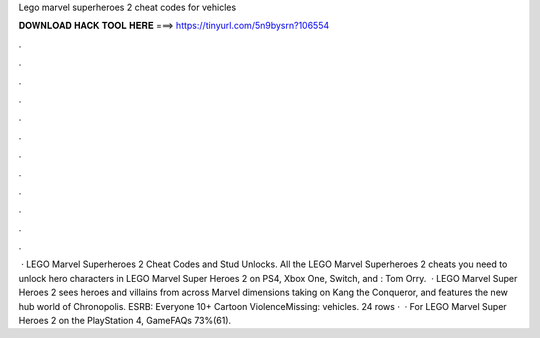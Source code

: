 Lego marvel superheroes 2 cheat codes for vehicles

𝐃𝐎𝐖𝐍𝐋𝐎𝐀𝐃 𝐇𝐀𝐂𝐊 𝐓𝐎𝐎𝐋 𝐇𝐄𝐑𝐄 ===> https://tinyurl.com/5n9bysrn?106554

.

.

.

.

.

.

.

.

.

.

.

.

 · LEGO Marvel Superheroes 2 Cheat Codes and Stud Unlocks. All the LEGO Marvel Superheroes 2 cheats you need to unlock hero characters in LEGO Marvel Super Heroes 2 on PS4, Xbox One, Switch, and : Tom Orry.  · LEGO Marvel Super Heroes 2 sees heroes and villains from across Marvel dimensions taking on Kang the Conqueror, and features the new hub world of Chronopolis. ESRB: Everyone 10+ Cartoon ViolenceMissing: vehicles. 24 rows ·  · For LEGO Marvel Super Heroes 2 on the PlayStation 4, GameFAQs 73%(61).